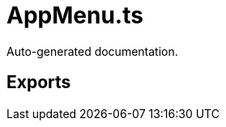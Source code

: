 = AppMenu.ts
:source_path: modules/fl.ui/src/ui/taskbar/widgets/AppMenu.ts

Auto-generated documentation.

== Exports
